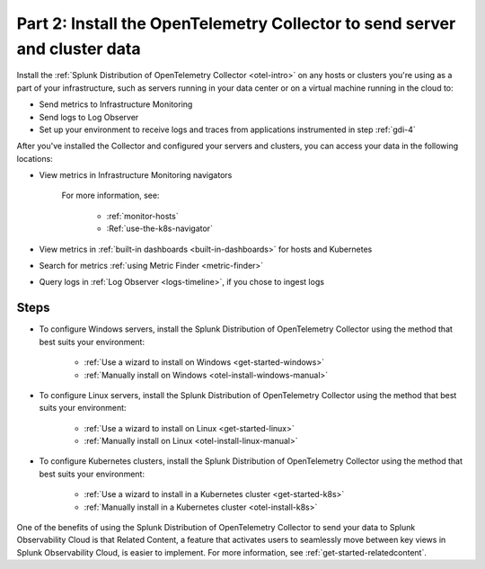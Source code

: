 .. _send-server-cluster-data:

******************************************************************************
Part 2: Install the OpenTelemetry Collector to send server and cluster data
******************************************************************************

.. meta:: 
    :description: Use the OpenTelemetry Collector to collect and send data from your infrastructure, including hosts, servers, and clusters.

Install the :ref:`Splunk Distribution of OpenTelemetry Collector <otel-intro>` on any hosts or clusters you're using as a part of your infrastructure, such as servers running in your data center or on a virtual machine running in the cloud to: 

- Send metrics to Infrastructure Monitoring
- Send logs to Log Observer
- Set up your environment to receive logs and traces from applications instrumented in step :ref:`gdi-4`

After you've installed the Collector and configured your servers and clusters, you can access your data in the following locations:

- View metrics in Infrastructure Monitoring navigators

   .. image:: /_images/infrastructure/hosts-navigator.png
      :width: 100%
      :alt: This screenshot shows the Hosts navigator in Splunk Infrastructure Monitoring displaying charts and visualizations of data collected from hosts.

   For more information, see:

      - :ref:`monitor-hosts`
      - :Ref:`use-the-k8s-navigator`

- View metrics in :ref:`built-in dashboards <built-in-dashboards>` for hosts and Kubernetes

- Search for metrics :ref:`using Metric Finder <metric-finder>`

- Query logs in :ref:`Log Observer <logs-timeline>`, if you chose to ingest logs

Steps
-------------------------------------------------------------------

- To configure Windows servers, install the Splunk Distribution of OpenTelemetry Collector using the method that best suits your environment:

   - :ref:`Use a wizard to install on Windows <get-started-windows>`
   - :ref:`Manually install on Windows <otel-install-windows-manual>`

- To configure Linux servers, install the Splunk Distribution of OpenTelemetry Collector using the method that best suits your environment:

   - :ref:`Use a wizard to install on Linux <get-started-linux>`
   - :ref:`Manually install on Linux <otel-install-linux-manual>`

- To configure Kubernetes clusters, install the Splunk Distribution of OpenTelemetry Collector using the method that best suits your environment:

   - :ref:`Use a wizard to install in a Kubernetes cluster <get-started-k8s>`
   - :ref:`Manually install in a Kubernetes cluster <otel-install-k8s>`

One of the benefits of using the Splunk Distribution of OpenTelemetry Collector to send your data to Splunk Observability Cloud is that Related Content, a feature that activates users to seamlessly move between key views in Splunk Observability Cloud, is easier to implement. For more information, see :ref:`get-started-relatedcontent`.